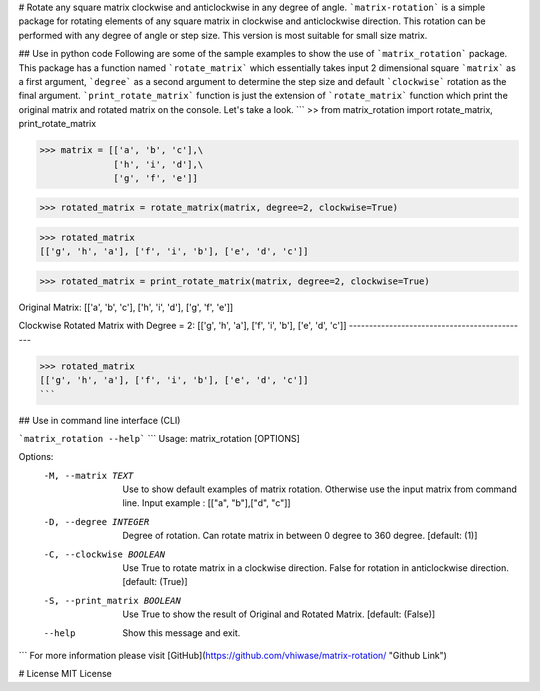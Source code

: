 # Rotate any square matrix clockwise and anticlockwise in any degree of angle.
```matrix-rotation``` is a simple package for rotating elements of any square matrix in clockwise and anticlockwise direction. This rotation can be performed with any degree of angle or step size. This version is most suitable for small size matrix. 

## Use in python code
Following are some of the sample examples to show the use of ```matrix_rotation``` package. This package has a function named ```rotate_matrix``` which essentially takes input 2 dimensional square ```matrix``` as a first argument, ```degree``` as a second argument to determine the step size and default ```clockwise``` rotation as the final argument. ```print_rotate_matrix``` function is just the extension of ```rotate_matrix``` function which print the original matrix and rotated matrix on the console. Let's take a look.
```
>> from matrix_rotation import rotate_matrix, print_rotate_matrix

>>> matrix = [['a', 'b', 'c'],\
              ['h', 'i', 'd'],\
              ['g', 'f', 'e']]
    
>>> rotated_matrix = rotate_matrix(matrix, degree=2, clockwise=True)

>>> rotated_matrix 
[['g', 'h', 'a'], ['f', 'i', 'b'], ['e', 'd', 'c']]

>>> rotated_matrix = print_rotate_matrix(matrix, degree=2, clockwise=True)

Original Matrix:
[['a', 'b', 'c'],
['h', 'i', 'd'],
['g', 'f', 'e']]

Clockwise Rotated Matrix with Degree = 2:
[['g', 'h', 'a'],
['f', 'i', 'b'],
['e', 'd', 'c']]
---------------------------------------------

>>> rotated_matrix
[['g', 'h', 'a'], ['f', 'i', 'b'], ['e', 'd', 'c']]
```

## Use in command line interface (CLI)

```matrix_rotation --help```
```
Usage: matrix_rotation [OPTIONS]

Options:
  -M, --matrix TEXT           Use to show default examples of matrix rotation.
                              Otherwise use the input matrix from command
                              line. Input example : [["a", "b"],["d", "c"]]

  -D, --degree INTEGER        Degree of rotation. Can rotate matrix in between
                              0 degree to 360 degree.  [default: (1)]

  -C, --clockwise BOOLEAN     Use True to rotate matrix in a clockwise
                              direction. False for rotation in anticlockwise
                              direction.  [default: (True)]

  -S, --print_matrix BOOLEAN  Use True to show the result of Original and
                              Rotated Matrix.  [default: (False)]

  --help                      Show this message and exit.
```
For more information please visit [GitHub](https://github.com/vhiwase/matrix-rotation/ "Github Link")

# License
MIT License
